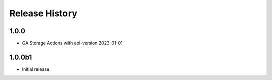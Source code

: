.. :changelog:

Release History
===============
1.0.0
++++++
* GA Storage Actions with api-version 2023-01-01

1.0.0b1
++++++
* Initial release.